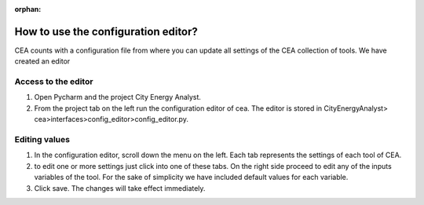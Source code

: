 :orphan:

How to use the configuration editor?
====================================

CEA counts with a configuration file from where you can update all settings of the CEA collection of tools.
We have created an editor

Access to the editor
--------------------

#. Open Pycharm and the project City Energy Analyst.
#. From the project tab on the left run the configuration editor of cea. The editor is stored in CityEnergyAnalyst>
   cea>interfaces>config_editor>config_editor.py.

Editing values
--------------

#. In the configuration editor, scroll down the menu on the left. Each tab represents the settings of each tool of CEA.
#. to edit one or more settings just click into one of these tabs. On the right side proceed to edit any of the
   inputs variables of the tool. For the sake of simplicity we have included default values for each variable.
#. Click save. The changes will take effect immediately.
